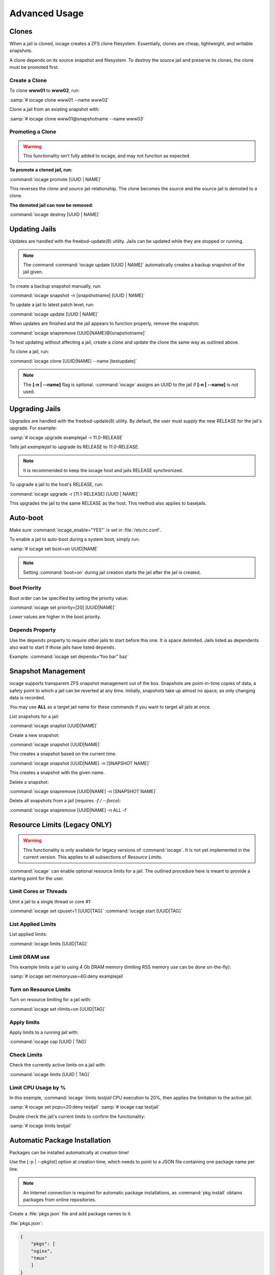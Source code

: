 .. index:: Advance Usage
.. _Advanced Usage:

Advanced Usage
==============

.. index:: Clones
.. _Clones:

Clones
------

When a jail is cloned, iocage creates a ZFS clone filesystem.
Essentially, clones are cheap, lightweight, and writable snapshots.

A clone depends on its source snapshot and filesystem. To destroy the
source jail and preserve its clones, the clone must be promoted first.

.. index:: Create clones
.. _Create a Clone:

Create a Clone
++++++++++++++

To clone **www01** to **www02**, run:

:samp:`# iocage clone www01 --name www02`

Clone a jail from an existing snapshot with:

:samp:`# iocage clone www01@snapshotname --name www03`

.. index:: Promote a Clone
.. _Promoting a Clone:

Promoting a Clone
+++++++++++++++++

.. warning:: This functionality isn't fully added to iocage, and may not
   function as expected.

**To promote a cloned jail, run:**

:command:`iocage promote [UUID | NAME]`

This reverses the *clone* and *source* jail relationship. The clone
becomes the source and the source jail is demoted to a clone.

**The demoted jail can now be removed:**

:command:`iocage destroy [UUID | NAME]`

.. index:: Updating Jails
.. _Updating Jails:

Updating Jails
--------------

Updates are handled with the freebsd-update(8) utility. Jails can be
updated while they are stopped or running.

.. note:: The command :command:`iocage update [UUID | NAME]`
   automatically creates a backup snapshot of the jail given.

To create a backup snapshot manually, run:

:command:`iocage snapshot -n [snapshotname] [UUID | NAME]`

To update a jail to latest patch level, run:

:command:`iocage update [UUID | NAME]`

When updates are finished and the jail appears to function properly,
remove the snapshot:

:command:`iocage snapremove [UUID|NAME]@[snapshotname]`

To test updating without affecting a jail, create a clone and update the
clone the same way as outlined above.

To clone a jail, run:

:command:`iocage clone [UUID|NAME] --name [testupdate]`

.. note:: The **[-n | --name]** flag is optional. :command:`iocage`
   assigns an UUID to the jail if **[-n | --name]** is not used.

.. index:: Upgrade Jails
.. _Upgrading Jails:

Upgrading Jails
---------------

Upgrades are handled with the freebsd-update(8) utility. By default, the
user must supply the new RELEASE for the jail's upgrade. For example:

:samp:`# iocage upgrade examplejail -r 11.0-RELEASE`

Tells jail *examplejail* to upgrade its RELEASE to *11.0-RELEASE*.

.. note:: It is recommended to keep the iocage host and jails RELEASE
   synchronized.

To upgrade a jail to the host's RELEASE, run:

:command:`iocage upgrade -r [11.1-RELEASE] [UUID | NAME]`

This upgrades the jail to the same RELEASE as the host. This method also
applies to basejails.

.. index:: Auto-Boot
.. _AutoBoot:

Auto-boot
---------

Make sure :command:`iocage_enable="YES"` is set in :file:`/etc/rc.conf`.

To enable a jail to auto-boot during a system boot, simply run:

:samp:`# iocage set boot=on UUID|NAME`

.. note:: Setting :command:`boot=on` during jail creation starts the
   jail after the jail is created.

.. index:: Boot Priority
.. _Boot Priority:

Boot Priority
+++++++++++++

Boot order can be specified by setting the priority value:

:command:`iocage set priority=[20] [UUID|NAME]`

*Lower* values are higher in the boot priority.

.. index:: Depends Property
.. _Depends Property:

Depends Property
++++++++++++++++

Use the :literal:`depends` property to require other jails to start
before this one. It is space delimited. Jails listed as dependents
also wait to start if those jails have listed :literal:`depends`.

Example: :command:`iocage set depends=“foo bar” baz`

.. index:: Snapshot Management
.. _Snapshot Management:

Snapshot Management
-------------------

iocage supports transparent ZFS snapshot management out of the box.
Snapshots are point-in-time copies of data, a safety point to which a
jail can be reverted at any time. Initially, snapshots take up almost no
space, as only changing data is recorded.

You may use **ALL** as a target jail name for these commands if you want to target all jails at once.

List snapshots for a jail:

:command:`iocage snaplist [UUID|NAME]`

Create a new snapshot:

:command:`iocage snapshot [UUID|NAME]`

This creates a snapshot based on the current time.

:command:`iocage snapshot [UUID|NAME] -n [SNAPSHOT NAME]`

This creates a snapshot with the given name.

Delete a snapshot:

:command:`iocage snapremove [UUID|NAME] -n [SNAPSHOT NAME]`

Delete all snapshots from a jail (requires `-f / --force`):

:command:`iocage snapremove [UUID|NAME] -n ALL -f`

.. index:: Resource Limits
.. _Resource Limits:

Resource Limits (Legacy ONLY)
-----------------------------

.. warning:: This functionality is only available for legacy versions of
   :command:`iocage`. It is not yet implemented in the current version.
   This applies to all subsections of *Resource Limits*.

:command:`iocage` can enable optional resource limits for a jail. The
outlined procedure here is meant to provide a starting point for the
user.

.. index:: Limit Cores or Threads
.. _Limit Cores or Threads:

Limit Cores or Threads
++++++++++++++++++++++

Limit a jail to a single thread or core #1:

:command:`iocage set cpuset=1 [UUID|TAG]`
:command:`iocage start [UUID|TAG]`

.. index:: List Applied Rules
.. _List Applied Rules:

List Applied Limits
+++++++++++++++++++

List applied limits:

:command:`iocage limits [UUID|TAG]`

.. index:: Limit DRAM Usage
.. _Limit DRAM Usage:

Limit DRAM use
++++++++++++++

This example limits a jail to using 4 Gb DRAM memory (limiting RSS
memory use can be done on-the-fly):

:samp:`# iocage set memoryuse=4G:deny examplejail`

.. index:: Turn on Resource Limits
.. _Turn on Resource Limits:

Turn on Resource Limits
+++++++++++++++++++++++

Turn on resource limiting for a jail with:

:command:`iocage set rlimits=on [UUID|TAG]`

.. index:: Apply Limits
.. _Apply Limits:

Apply limits
++++++++++++

Apply limits to a running jail with:

:command:`iocage cap [UUID | TAG]`

.. index:: Check Limits
.. _Check Limits:

Check Limits
++++++++++++

Check the currently active limits on a jail with:

:command:`iocage limits [UUID | TAG]`

.. index:: Limit CPU Usage by Percentage
.. _Limit CPU Usage by Percentage:

Limit CPU Usage by %
++++++++++++++++++++

In this example, :command:`iocage` limits *testjail* CPU execution to
20%, then applies the limitation to the active jail:

:samp:`# iocage set pcpu=20:deny testjail`
:samp:`# iocage cap testjail`

Double check the jail's current limits to confirm the functionality:

:samp:`# iocage limits testjail`

.. index:: Automatic Package Installation
.. _Automatic Package Installation:

Automatic Package Installation
------------------------------

Packages can be installed automatically at creation time!

Use the [-p | --pkglist] option at creation time, which needs to point
to a JSON file containing one package name per line.

.. note:: An Internet connection is required for automatic package
   installations, as :command:`pkg install` obtains packages from online
   repositories.

Create a :file:`pkgs.json` file and add package names to it.

:file:`pkgs.json`:

.. code-block:: json

   {
       "pkgs": [
       "nginx",
       "tmux"
       ]
   }

Now, create a jail and supply :file:`pkgs.json`:

:command:`iocage create -r [RELEASE] -p [path-to/pkgs.json] -n [NAME]`

.. note:: The **[-n | --name]** flag is optional. :command:`iocage`
   assigns an UUID to the jail if **[-n | --name]** is not used.

This installs **nginx** and **tmux** in the newly created jail.
